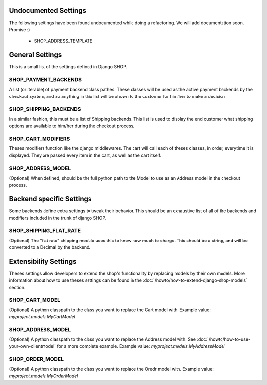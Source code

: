 ======================
Undocumented Settings
======================

The following settings have been found undocumented while doing a refactoring.
We will add documentation soon. Promise :)

  * SHOP_ADDRESS_TEMPLATE


================
General Settings
================

This is a small list of the settings defined in Django SHOP.

SHOP_PAYMENT_BACKENDS
======================

A list (or iterable) of payment backend class pathes.
These classes will be used as the active payment backends by the checkout system,
and so anything in this list will be shown to the customer for him/her to make
a decision

SHOP_SHIPPING_BACKENDS
=======================

In a similar fashion, this must be a list of Shipping backends. This list is used
to display the end customer what shipping options are available to him/her during 
the checkout process. 

SHOP_CART_MODIFIERS
====================

Theses modifiers function like the django middlewares. The cart will call each of
theses classes, in order, everytime it is displayed. They are passed every item in
the cart, as well as the cart itself.

SHOP_ADDRESS_MODEL
===================
(Optional)
When defined, should be the full python path to the Model to use as an Address model
in the checkout process.


==========================
Backend specific Settings
==========================

Some backends define extra settings to tweak their behavior. This should be an
exhaustive list of all of the backends and modifiers included in the trunk of
django SHOP.

SHOP_SHIPPING_FLAT_RATE
========================
(Optional)
The "flat rate" shipping module uses this to know how much to charge. This
should be a string, and will be converted to a Decimal by the backend. 

=======================
Extensibility Settings
=======================

Theses settings allow developers to extend the shop's functionality by replacing
models by their own models. More information about how to use theses settings 
can be found in the :doc:`/howto/how-to-extend-django-shop-models` section.

SHOP_CART_MODEL
================
(Optional)
A python classpath to the class you want to replace the Cart model with.
Example value: `myproject.models.MyCartModel`

SHOP_ADDRESS_MODEL
================
(Optional)
A python classpath to the class you want to replace the Address model with.
See :doc:`/howto/how-to-use-your-own-clientmodel` for a more complete example.
Example value: `myproject.models.MyAddressModel`

SHOP_ORDER_MODEL
================
(Optional)
A python classpath to the class you want to replace the Oredr model with.
Example value: `myproject.models.MyOrderModel`
